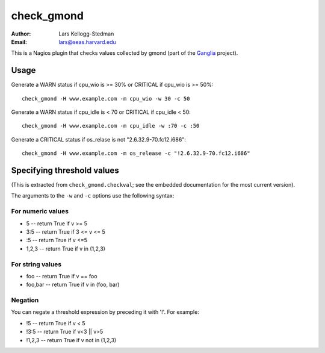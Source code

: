 ===========
check_gmond
===========

:Author: Lars Kellogg-Stedman
:Email: lars@seas.harvard.edu

This is a Nagios plugin that checks values collected by gmond (part of the
Ganglia_ project).

Usage
=====

Generate a WARN status if cpu_wio is >= 30% or CRITICAL if
cpu_wio is >= 50%::

  check_gmond -H www.example.com -m cpu_wio -w 30 -c 50

Generate a WARN status if cpu_idle is < 70 or CRITICAL if cpu_idle < 50::

  check_gmond -H www.example.com -m cpu_idle -w :70 -c :50

Generate a CRITICAL status if os_relase is not "2.6.32.9-70.fc12.i686"::

  check_gmond -H www.example.com -m os_release -c "!2.6.32.9-70.fc12.i686"

Specifying threshold values
===========================

(This is extracted from ``check_gmond.checkval``; see the embedded
documentation for the most current version).

The arguments to the ``-w`` and ``-c`` options use the following syntax:

For numeric values
------------------

- 5       -- return True if v >= 5
- 3:5     -- return True if 3 <= v <= 5
- :5      -- return True if v <=5
- 1,2,3   -- return True if v in (1,2,3)

For string values
------------------

- foo     -- return True if v == foo
- foo,bar -- return True if v in (foo, bar)

Negation
--------

You can negate a threshold expression by preceding it with '!'.  For
example:

- !5      -- return True if v < 5
- !3:5    -- return True if v<3 || v>5
- !1,2,3  -- return True if v not in (1,2,3)


.. _ganglia: http://ganglia.sourceforge.net/

